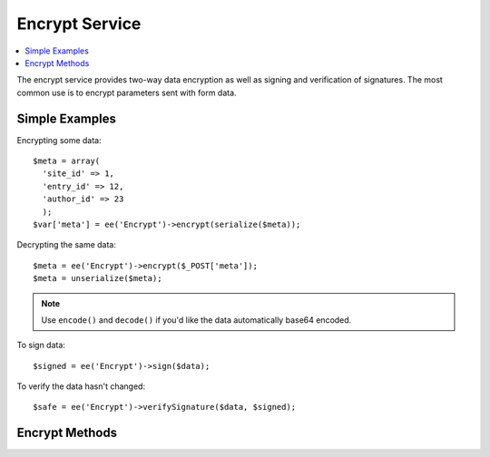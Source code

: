 Encrypt Service
===============

.. contents::
  :local:
  :depth: 1

.. highlight:: php

The encrypt service provides two-way data encryption as well as signing and
verification of signatures. The most common use is to encrypt parameters sent
with form data.

Simple Examples
---------------

Encrypting some data::

  $meta = array(
    'site_id' => 1,
    'entry_id' => 12,
    'author_id' => 23
    );
  $var['meta'] = ee('Encrypt')->encrypt(serialize($meta));

Decrypting the same data::

  $meta = ee('Encrypt')->encrypt($_POST['meta']);
  $meta = unserialize($meta);

.. note:: Use ``encode()`` and ``decode()`` if you'd like the data automatically base64 encoded.

To sign data::

  $signed = ee('Encrypt')->sign($data);

To verify the data hasn't changed::

  $safe = ee('Encrypt')->verifySignature($data, $signed);

Encrypt Methods
---------------

.. namespace:: EllisLab\ExpressionEngine\Service\Encrypt

.. class:: Encrypt

.. method:: encrypt($string, $key = '')

  Takes a plain-text string and key and encrypts it

  :param string $string: The plaintext string
  :param string $key: The encryption key, if not defined we'll use a default key
  :returns: The encrypted string on success or FALSE on failure
  :rtype: string

.. method:: decode($data, $key = '')

  Takes an encrypted string and key and decrypts it.

  :param string $string: The encrypted string
  :param string $key: The encryption key, if not defined we'll use a default key
  :returns: The decrypted string on success or FALSE on failure
  :rtype: string

.. method:: encode($string, $key = '')

  Encodes the string with the set encryption driver and then base64 encodes that.

  :param string $string: The plaintext string
  :param string $key: The encryption key, if not defined we'll use a default key
  :returns: A base64 encoded encrypted string
  :rtype: string

.. method:: decode($data, $key = '')

  Decodes an encoded string by first base64 decodeing it, then passing the
  string off to the driver for its decoding process.

  :param string $string: A base64 encoded encrypted string
  :param string $key: The encryption key, if not defined we'll use a default key
  :returns: The plaintext string
  :rtype: string

.. method:: sign($data, $key = NULL, $algo = 'md5')

  Creates a signed hash value using hash_hmac()

  :param string $data: Content to hash
  :param string $key: The secret key, if not defined we'll use a default key
  :param string $algo: Hashing algorithm, defaults to md5
  :returns: String consisting of the calculated message digest as lowercase hexits or NULL if there is no data
  :rtype: string

.. method:: verifySignature($data, $signed_data, $key = NULL, $algo = 'md5')

  Verify the signed data hash

  :param string $data: Current content
  :param string $signed_data: Hashed content to compare to
  :param string $key: The secret key, if not defined we'll use a default key
  :param string $algo: Hashing algorithm, defaults to md5
  :returns: TRUE if the signed data is verified, FALSE if not, NULL if there is no data
  :rtype: bool
